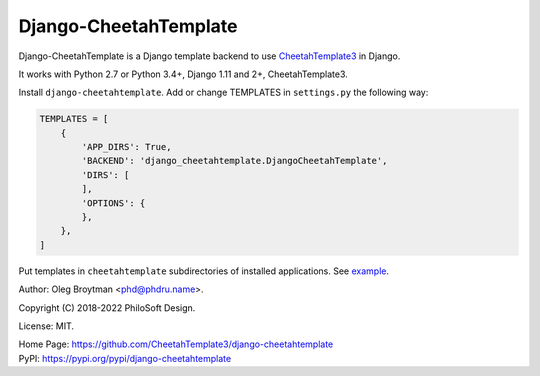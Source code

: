 Django-CheetahTemplate
======================

Django-CheetahTemplate is a Django template backend to use
CheetahTemplate3_ in Django.

.. _CheetahTemplate3: http://cheetahtemplate.org/

It works with Python 2.7 or Python 3.4+, Django 1.11 and 2+,
CheetahTemplate3.

Install ``django-cheetahtemplate``. Add or change TEMPLATES in
``settings.py`` the following way:

.. code-block:: python

    TEMPLATES = [
        {
            'APP_DIRS': True,
            'BACKEND': 'django_cheetahtemplate.DjangoCheetahTemplate',
            'DIRS': [
            ],
            'OPTIONS': {
            },
        },
    ]

Put templates in ``cheetahtemplate`` subdirectories of installed
applications. See
`example <https://github.com/CheetahTemplate3/django-cheetahtemplate/tree/master/example>`_.

Author: Oleg Broytman <phd@phdru.name>.

Copyright (C) 2018-2022 PhiloSoft Design.

License: MIT.

| Home Page:     https://github.com/CheetahTemplate3/django-cheetahtemplate
| PyPI:          https://pypi.org/pypi/django-cheetahtemplate
